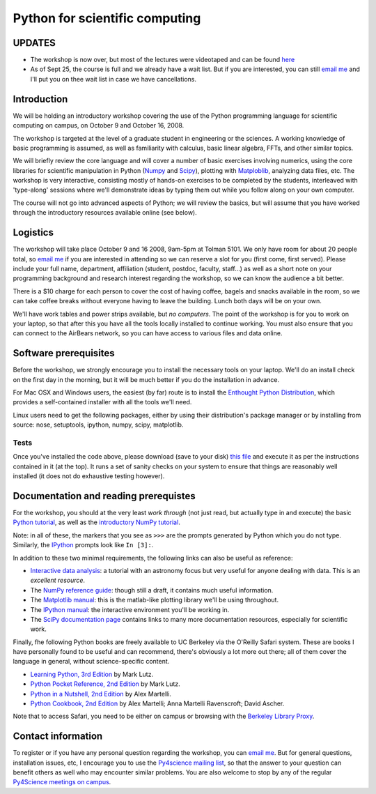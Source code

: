 =================================
 Python for scientific computing
=================================


UPDATES
=======

* The workshop is now over, but most of the lectures were videotaped and can be
  found `here
  <http://www.archive.org/search.php?query=Fernando+Perez+scientific+python>`_ 

* As of Sept 25, the course is full and we already have a wait list.  But if
  you are interested, you can still `email me <Fernando.Perez@berkeley.edu>`_
  and I'll put you on thee wait list in case we have cancellations.


Introduction
============

We will be holding an introductory workshop covering the use of the Python
programming language for scientific computing on campus, on October 9 and
October 16, 2008.

The workshop is targeted at the level of a graduate student in engineering or
the sciences.  A working knowledge of basic programming is assumed, as well as
familiarity with calculus, basic linear algebra, FFTs, and other similar
topics.

We will briefly review the core language and will cover a number of basic
exercises involving numerics, using the core libraries for scientific
manipulation in Python (`Numpy <http://numpy.scipy.org>`_ and `Scipy
<http://www.scipy.org>`_), plotting with `Matploblib
<http://matplotlib.sourceforge.net>`_, analyzing data files, etc.  The workshop
is very interactive, consisting mostly of hands-on exercises to be completed by
the students, interleaved with 'type-along' sessions where we'll demonstrate
ideas by typing them out while you follow along on your own computer.

The course will not go into advanced aspects of Python; we will review the
basics, but will assume that you have worked through the introductory resources
available online (see below).


Logistics
=========

The workshop will take place October 9 and 16 2008, 9am-5pm at Tolman 5101.  We
only have room for about 20 people total, so `email me
<Fernando.Perez@berkeley.edu>`_ if you are interested in attending so we can
reserve a slot for you (first come, first served).  Please include your full
name, department, affiliation (student, postdoc, faculty, staff...) as well as
a short note on your programming background and research interest regarding the
workshop, so we can know the audience a bit better.

There is a $10 charge for each person to cover the cost of having coffee,
bagels and snacks available in the room, so we can take coffee breaks without
everyone having to leave the building.  Lunch both days will be on your own.

We'll have work tables and power strips available, but *no computers*.  The
point of the workshop is for you to work on your laptop, so that after this you
have all the tools locally installed to continue working.  You must also ensure
that you can connect to the AirBears network, so you can have access to various
files and data online.


Software prerequisites
======================

Before the workshop, we strongly encourage you to install the necessary tools
on your laptop.  We'll do an install check on the first day in the morning, but
it will be much better if you do the installation in advance.

For Mac OSX and Windows users, the easiest (by far) route is to install the
`Enthought Python Distribution`_, which provides a self-contained installer
with all the tools we'll need.

.. _Enthought Python Distribution: http://www.enthought.com/products/epd.php

Linux users need to get the following packages, either by using their
distribution's package manager or by installing from source: nose, setuptools,
ipython, numpy, scipy, matplotlib.


Tests
-----

Once you've installed the code above, please download (save to your disk) `this
file <workshop_checklist.py>`_ and execute it as per the instructions contained
in it (at the top).  It runs a set of sanity checks on your system to ensure
that things are reasonably well installed (it does not do exhaustive testing
however).


Documentation and reading prerequistes
======================================

For the workshop, you should at the very least *work through* (not just read,
but actually type in and execute) the basic `Python tutorial
<http://docs.python.org/tutorial>`_, as well as the `introductory NumPy
tutorial <http://mentat.za.net/numpy/intro/intro.html>`_.

Note: in all of these, the markers that you see as ``>>>`` are the prompts
generated by Python which you do not type.  Similarly, the `IPython`_ prompts
look like ``In [3]:``.

.. _IPython: http://ipython.scipy.org

In addition to these two minimal requirements, the following links can also be
useful as reference:

- `Interactive data analysis
  <http://www.scipy.org/wikis/topical_software/Tutorial>`_: a tutorial with an
  astronomy focus but very useful for anyone dealing with data.  This is an
  *excellent resource*.

- The `NumPy reference guide <http://docs.scipy.org/doc/numpy/reference>`_:
  though still a draft, it contains much useful information.

- The `Matplotlib manual <http://matplotlib.sourceforge.net/contents.html>`_:
  this is the matlab-like plotting library we'll be using throughout.

- The `IPython manual <http://ipython.scipy.org/doc/rel-0.9.1/html>`_: the
  interactive environment you'll be working in.

- The `SciPy documentation page
  <http://www.scipy.org/Additional_Documentation>`_ contains links to many more
  documentation resources, especially for scientific work.
  
Finally, fhe following Python books are freely available to UC Berkeley via the
O'Reilly Safari system.  These are books I have personally found to be useful
and can recommend, there's obviously a lot more out there; all of them cover
the language in general, without science-specific content.

- `Learning Python, 3rd Edition
  <http://proquest.safaribooksonline.com/9780596513986>`_ by Mark Lutz.

- `Python Pocket Reference, 2nd Edition
  <http://proquest.safaribooksonline.com/0596001894>`_ by Mark Lutz.

- `Python in a Nutshell, 2nd Edition
  <http://proquest.safaribooksonline.com/0596100469>`_ by Alex Martelli.

- `Python Cookbook, 2nd Edition
  <http://proquest.safaribooksonline.com/0596007973>`_ by Alex Martelli; Anna
  Martelli Ravenscroft; David Ascher.

Note that to access Safari, you need to be either on campus or browsing with
the `Berkeley Library Proxy <http://lib.berkeley.edu/Help/proxy.html>`_.


Contact information
===================

To register or if you have any personal question regarding the workshop, you
can `email me <Fernando.Perez@berkeley.edu>`_.  But for general questions,
installation issues, etc, I encourage you to use the `Py4science mailing list
<https://calmail.berkeley.edu/manage/list/listinfo/py4science@lists.berkeley.edu>`_,
so that the answer to your question can benefit others as well who may
encounter similar problems.  You are also welcome to stop by any of the regular
`Py4Science meetings on campus <https://cirl.berkeley.edu/view/Py4Science>`_.
